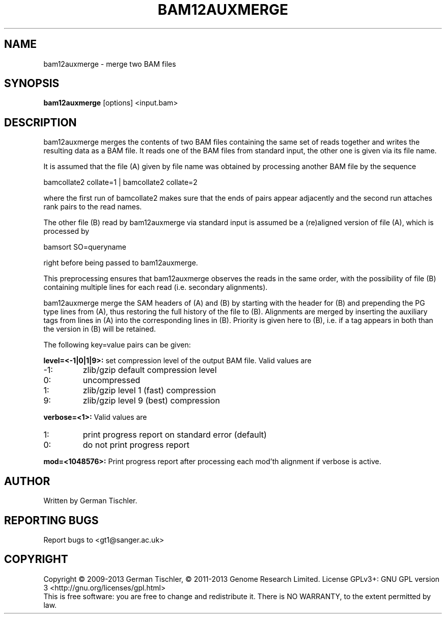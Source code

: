 .TH BAM12AUXMERGE 1 "July 2013" BIOBAMBAM
.SH NAME
bam12auxmerge - merge two BAM files
.SH SYNOPSIS
.PP
.B bam12auxmerge
[options]
<input.bam>
.SH DESCRIPTION
bam12auxmerge merges the contents of two BAM files containing the same set
of reads together and writes the resulting data as a BAM file. 
It reads one of the BAM files from standard input, the other one is given via its file name.
.PP
It is assumed that the file (A) given by file name was obtained by processing
another BAM file by the sequence

bamcollate2 collate=1 | bamcollate2 collate=2

where the first run of bamcollate2 makes sure that the ends of pairs appear
adjacently and the second run attaches rank pairs to the read names.
.PP
The other file (B) read by bam12auxmerge via standard input is assumed be a
(re)aligned version of file (A), which is processed by

bamsort SO=queryname

right before being passed to bam12auxmerge.
.PP
This preprocessing ensures that bam12auxmerge observes the reads in the same
order, with the possibility of file (B) containing multiple lines for each
read (i.e. secondary alignments).
.PP
bam12auxmerge merge the SAM headers of (A) and (B) by starting with the
header for (B) and prepending the PG type lines from (A), thus restoring the
full history of the file to (B). Alignments are merged by inserting the
auxiliary tags from lines in (A) into the corresponding lines in (B).
Priority is given here to (B), i.e. if a tag appears in both than the
version in (B) will be retained.
.PP
The following key=value pairs can be given:
.PP
.B level=<-1|0|1|9>:
set compression level of the output BAM file. Valid
values are
.IP -1:
zlib/gzip default compression level
.IP 0:
uncompressed
.IP 1:
zlib/gzip level 1 (fast) compression
.IP 9:
zlib/gzip level 9 (best) compression
.PP
.B verbose=<1>:
Valid values are
.IP 1:
print progress report on standard error (default)
.IP 0:
do not print progress report
.PP
.B mod=<1048576>:
Print progress report after processing each mod'th alignment if verbose is active.
.SH AUTHOR
Written by German Tischler.
.SH "REPORTING BUGS"
Report bugs to <gt1@sanger.ac.uk>
.SH COPYRIGHT
Copyright \(co 2009-2013 German Tischler, \(co 2011-2013 Genome Research Limited.
License GPLv3+: GNU GPL version 3 <http://gnu.org/licenses/gpl.html>
.br
This is free software: you are free to change and redistribute it.
There is NO WARRANTY, to the extent permitted by law.
